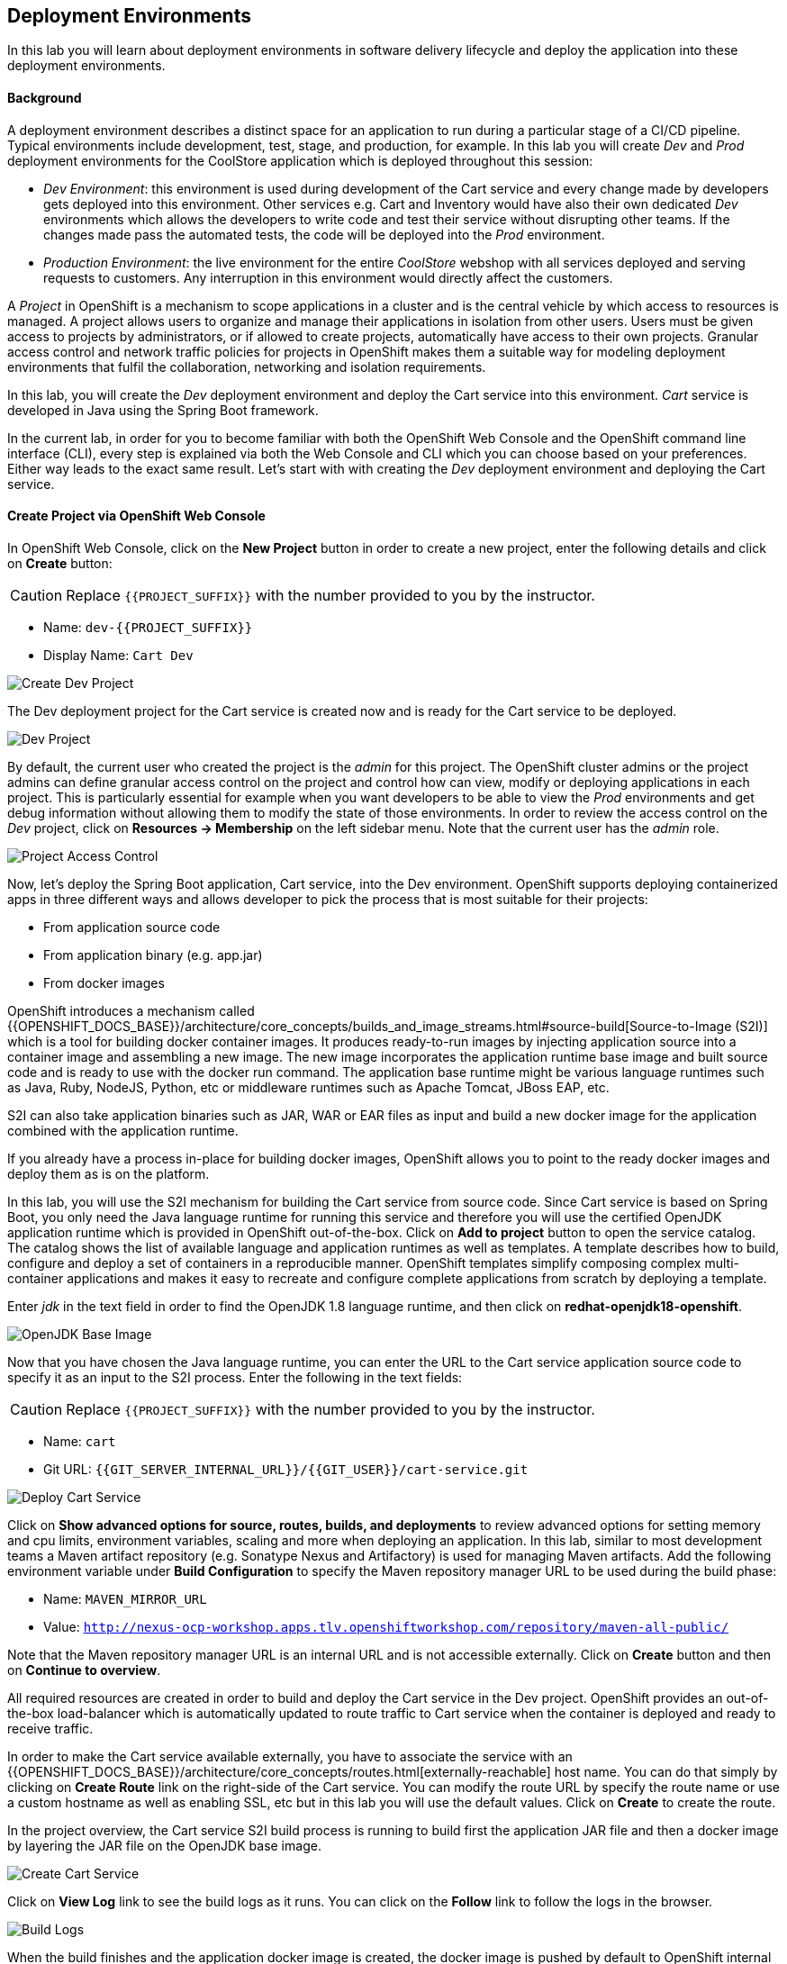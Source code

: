 ## Deployment Environments

In this lab you will learn about deployment environments in software delivery lifecycle and deploy the application into these deployment environments.

#### Background
A deployment environment describes a distinct space for an application to run during a particular stage of a CI/CD pipeline. Typical environments include development, test, stage, and production, for example. In this lab you will create _Dev_ and _Prod_ deployment environments for the CoolStore application which is deployed throughout this session:

* _Dev Environment_: this environment is used during development of the Cart service and every change made by developers gets deployed into this environment. Other services e.g. Cart and Inventory would have also their own dedicated _Dev_ environments which allows the developers to write code and test their service without disrupting other teams. If the changes made pass the automated tests, the code will be deployed into the _Prod_ environment.
* _Production Environment_: the live environment for the entire _CoolStore_ webshop with all services deployed and serving requests to customers. Any interruption in this environment would directly affect the customers.

A _Project_ in OpenShift is a mechanism to scope applications in a cluster and is the central vehicle by which access to resources is managed. A project allows users to organize and manage their applications in isolation from other users. Users must be given access to projects by administrators, or if allowed to create projects, automatically have access to their own projects. Granular access control and network traffic policies for projects in OpenShift makes them a suitable way for modeling deployment environments that fulfil the collaboration, networking and isolation requirements.

In this lab, you will create the _Dev_ deployment environment and deploy the Cart service into this environment. _Cart_ service is developed in Java using the Spring Boot framework.

In the current lab, in order for you to become familiar with both the OpenShift Web Console and the OpenShift command line interface (CLI), every step is explained via both the Web Console and CLI which you can choose based on your preferences. Either way leads to the exact same result.
Let’s start with with creating the _Dev_ deployment environment and deploying the Cart service.

#### Create Project via OpenShift Web Console

In OpenShift Web Console, click on the *New Project* button in order to create a new project, enter the following details and click on *Create* button:

CAUTION: Replace `{{PROJECT_SUFFIX}}` with the number provided to you by the instructor.

* Name: `dev-{{PROJECT_SUFFIX}}`
* Display Name: `Cart Dev`

image::devops-envs-create-dev.png[Create Dev Project]

The Dev deployment project for the Cart service is created now and is ready for the Cart service to be deployed. 

image::devops-envs-dev-project.png[Dev Project]

By default, the current user who created the project is the _admin_ for this project. The OpenShift cluster admins or the project admins can define granular access control on the project and control how can view, modify or deploying applications in each project. This is particularly essential for example when you want developers to be able to view the _Prod_ environments and get debug information without allowing them to modify the state of those environments. In order to review the access control on the _Dev_ project, click on *Resources -> Membership* on the left sidebar menu. Note that the current user has the _admin_ role.

image::devops-envs-dev-membership.png[Project Access Control]

Now, let’s deploy the Spring Boot application, Cart service, into the Dev environment. OpenShift supports deploying containerized apps in three different ways and allows developer to pick the process that is most suitable for their projects:

* From application source code
* From application binary (e.g. app.jar)
* From docker images

OpenShift introduces a mechanism called {{OPENSHIFT_DOCS_BASE}}/architecture/core_concepts/builds_and_image_streams.html#source-build[Source-to-Image (S2I)] which is a tool for building docker container images. It produces ready-to-run images by injecting application source into a container image and assembling a new image. The new image incorporates the application runtime base image and built source code and is ready to use with the docker run command. The application base runtime might be various language runtimes such as Java, Ruby, NodeJS, Python, etc or middleware runtimes such as Apache Tomcat, JBoss EAP, etc.

S2I can also take application binaries such as JAR, WAR or EAR files as input and build a new docker image for the application combined with the application runtime.

If you already have a process in-place for building docker images, OpenShift allows you to point to the ready docker images and deploy them as is on the platform.

In this lab, you will use the S2I mechanism for building the Cart service from source code. Since Cart service is based on Spring Boot, you only need the Java language runtime for running this service and therefore you will use the certified OpenJDK application runtime which is provided in OpenShift out-of-the-box. Click on *Add to project* button to open the service catalog. The catalog shows the list of available language and application runtimes as well as templates. A template describes how to build, configure and deploy a set of containers in a reproducible manner. OpenShift templates simplify composing complex multi-container applications and makes it easy to recreate and configure complete applications from scratch by deploying a template.

Enter _jdk_ in the text field in order to find the OpenJDK 1.8 language runtime, and then click on *redhat-openjdk18-openshift*.

image::devops-envs-catalog-jdk.png[OpenJDK Base Image]

Now that you have chosen the Java language runtime, you can enter the URL to the Cart service application source code to specify it as an input to the S2I process. Enter the following in the text fields:

CAUTION: Replace `{{PROJECT_SUFFIX}}` with the number provided to you by the instructor.

  * Name: `cart`
  * Git URL: `{{GIT_SERVER_INTERNAL_URL}}/{{GIT_USER}}/cart-service.git`

image::devops-envs-cart-newapp.png[Deploy Cart Service]

Click on *Show advanced options for source, routes, builds, and deployments* to review advanced options for setting memory and cpu limits, environment variables, scaling and more when deploying an application. In this lab, similar to most development teams a Maven artifact repository (e.g. Sonatype Nexus and Artifactory) is used for managing Maven artifacts. Add the following environment variable under *Build Configuration* to specify the Maven repository manager URL to be used during the build phase:

* Name: `MAVEN_MIRROR_URL`
* Value: `http://nexus-ocp-workshop.apps.tlv.openshiftworkshop.com/repository/maven-all-public/`

Note that the Maven repository manager URL is an internal URL and is not accessible externally. Click on *Create* button and then on *Continue to overview*.

All required resources are created in order to build and deploy the Cart service in the Dev project. OpenShift provides an out-of-the-box load-balancer which is automatically updated to route traffic to Cart service when the container is deployed and ready to receive traffic.

In order to make the Cart service available externally, you have to associate the service with an {{OPENSHIFT_DOCS_BASE}}/architecture/core_concepts/routes.html[externally-reachable] host name. You can do that simply by clicking on *Create Route* link on the right-side of the Cart service. You can modify the route URL by specify the route name or use a custom hostname as well as enabling SSL, etc but in this lab you will use the default values. Click on *Create* to create the route.

In the project overview, the Cart service S2I build process is running to build first the application JAR file and then a docker image by layering the JAR file on the OpenJDK base image.

image::devops-envs-cart-build.png[Create Cart Service]

Click on *View Log* link to see the build logs as it runs. You can click on the *Follow* link to follow the logs in the browser.

image::devops-envs-cart-build-logs.png[Build Logs]

When the build finishes and the application docker image is created, the docker image is pushed by default to OpenShift internal registry and then deployed to OpenShift. Builds also support pushing the built image to other image registries outside OpenShift.

image::devops-envs-cart-deployed.png[Create Cart Service]

Notice the warning about lack of health checks on the deployed container. OpenShift uses health checks to detect and handle or heal unhealthy containers which is not set yet on the deployed Cart service. OpenShift runs the following probes to manage the container and application health:

* _Liveness Probe_: a liveness probe checks if the container is still running. If the liveness probe fails, OpenShift restarts the container
* _Readiness Probe_: a readiness probe determines if a container is ready to service requests. If the readiness probe fails, OpenShift removes that container from the list of endpoints in the service load-balancer. A readiness probe can be used to signal the service load-balancer that even though a container is running, it should not receive any traffic.

There are multiple ways to check a container liveness and readiness. You can define an HTTP URL, a command to execute in the container or a TCP socket to connect to. Click on *Add health checks* and configure HTTP liveness and readiness probes for the Cart service.

* Type: `HTTP`
* Path: `/health`
* Port: `8080`
* Initial Delay: `15`

image::devops-envs-cart-healthchecks.png[Create Cart Service]

Wait till the Cart service is re-deployed with the new health check configurations and then verify that the Cart service is functioning by pointing your browser to the Cart service REST endpoint: `http://cart-dev-{{PROJECT_SUFFIX}}.{{OPENSHIFT_APPS_HOSTNAME}}/health`

CAUTION: Replace `{{PROJECT_SUFFIX}}` with the number provided to you by the instructor.

Alternatively, you can use the `curl` command to verify that the Cart service is functioning:

[source,shell]
----
$ curl http://cart-dev-{{PROJECT_SUFFIX}}.{{OPENSHIFT_APPS_HOSTNAME}}/health

{"status":"UP","diskSpace":{"status":"UP","total":10725883904,"free":9970741248,"threshold":10485760},"refreshScope":{"status":"UP"},"hystrix":{"status":"UP"}}
----

Note that Cart is a REST service and does not provide any web page at the root of the application.

#### Create Project via OpenShift CLI

You can perform the same steps as above using the OpenShift CLI commands. Start with creating the _Dev_ project:

CAUTION: Replace `{{PROJECT_SUFFIX}}` with the number provided to you by the instructor.

[source,shell]
----
$ oc new-project dev-{{PROJECT_SUFFIX}} --display-name="Cart Dev"
----

You can now create the Cart service by specifying the language runtime base image, the source code repository and a name for the service:

CAUTION: Replace `{{PROJECT_SUFFIX}}` with the number provided to you by the instructor.

[source,shell]
----
$ oc new-app redhat-openjdk18-openshift:1.0~{{GIT_SERVER_URL}}/{{GIT_USER}}/cart-service.git \
    --name=cart \
    --build-env=MAVEN_MIRROR_URL=http://nexus.lab-infra.svc:8081/content/groups/public/

--> Found image bc310f6 (5 weeks old) in image stream "openshift/redhat-openjdk18-openshift" under tag "latest" for "redhat-openjdk18-openshift"
    Java Applications
    -----------------
    Platform for building and running plain Java applications (fat-jar and flat classpath)
    Tags: builder, java
    * A source build using source code from {{GIT_SERVER_URL}}/{{GIT_USER}}/cart-service.git will be created
      * The resulting image will be pushed to image stream "cart:latest"
      * Use 'start-build' to trigger a new build
    * This image will be deployed in deployment config "cart"
    * Ports 8080/tcp, 8443/tcp, 8778/tcp will be load balanced by service "cart"
      * Other containers can access this service through the hostname "cart"
--> Creating resources ...
    imagestream "cart" created
    buildconfig "cart" created
    deploymentconfig "cart" created
    service "cart" created
--> Success
    Build scheduled, use 'oc logs -f bc/cart' to track its progress.
    Run 'oc status' to view your app.
----

The Cart service is accessible by default within OpenShift. You can update the built-in load-balancer in OpenShift to route traffic to the Cart service by exposing the internal Cart service:
[source,shell]
----
$ oc expose svc/cart
route "cart" exposed
----

You can also view the build logs as the build is running:

[source,shell]
----
$ oc logs bc/cart -f
----

And finally, define the `/health` HTTP URL as the liveness and readiness probes for the Cart service:

[source,shell]
----
$ oc set probe dc/cart --readiness --liveness --get-url=http://:8080/health --initial-delay-seconds=15
----
